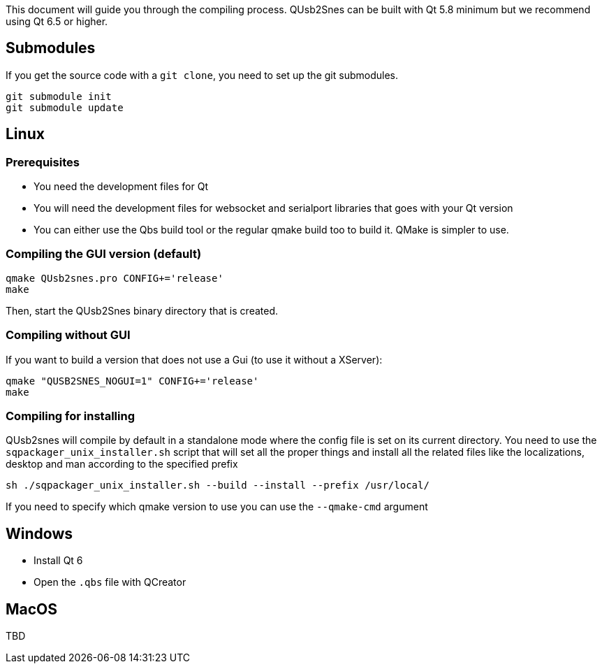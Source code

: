 This document will guide you through the compiling process. QUsb2Snes can be built with Qt 5.8 minimum but
we recommend using Qt 6.5 or higher.

== Submodules

If you get the source code with a `git clone`, you need to set up the git submodules.

[source, bash]
----
git submodule init
git submodule update
----

== Linux

=== Prerequisites

* You need the development files for Qt
* You will need the development files for websocket and serialport libraries that goes with your Qt version
* You can either use the Qbs build tool or the regular qmake build too to build it. QMake is simpler to use.

=== Compiling the GUI version (default)

[source,bash]
----
qmake QUsb2snes.pro CONFIG+='release'
make
----

Then, start the QUsb2Snes binary directory that is created.

=== Compiling without GUI

If you want to build a version that does not use a Gui (to use it without a XServer):

[source,bash]
----
qmake "QUSB2SNES_NOGUI=1" CONFIG+='release'
make
----

=== Compiling for installing

QUsb2snes will compile by default in a standalone mode where the config file is set on its current directory.
You need to use the `sqpackager_unix_installer.sh` script that will set all the proper things and install all the related files
like the localizations, desktop and man according to the specified prefix
[source,bash]
----
sh ./sqpackager_unix_installer.sh --build --install --prefix /usr/local/
----

If you need to specify which qmake version to use you can use the `--qmake-cmd` argument

== Windows

* Install Qt 6 
* Open the `.qbs` file with QCreator

== MacOS

TBD
